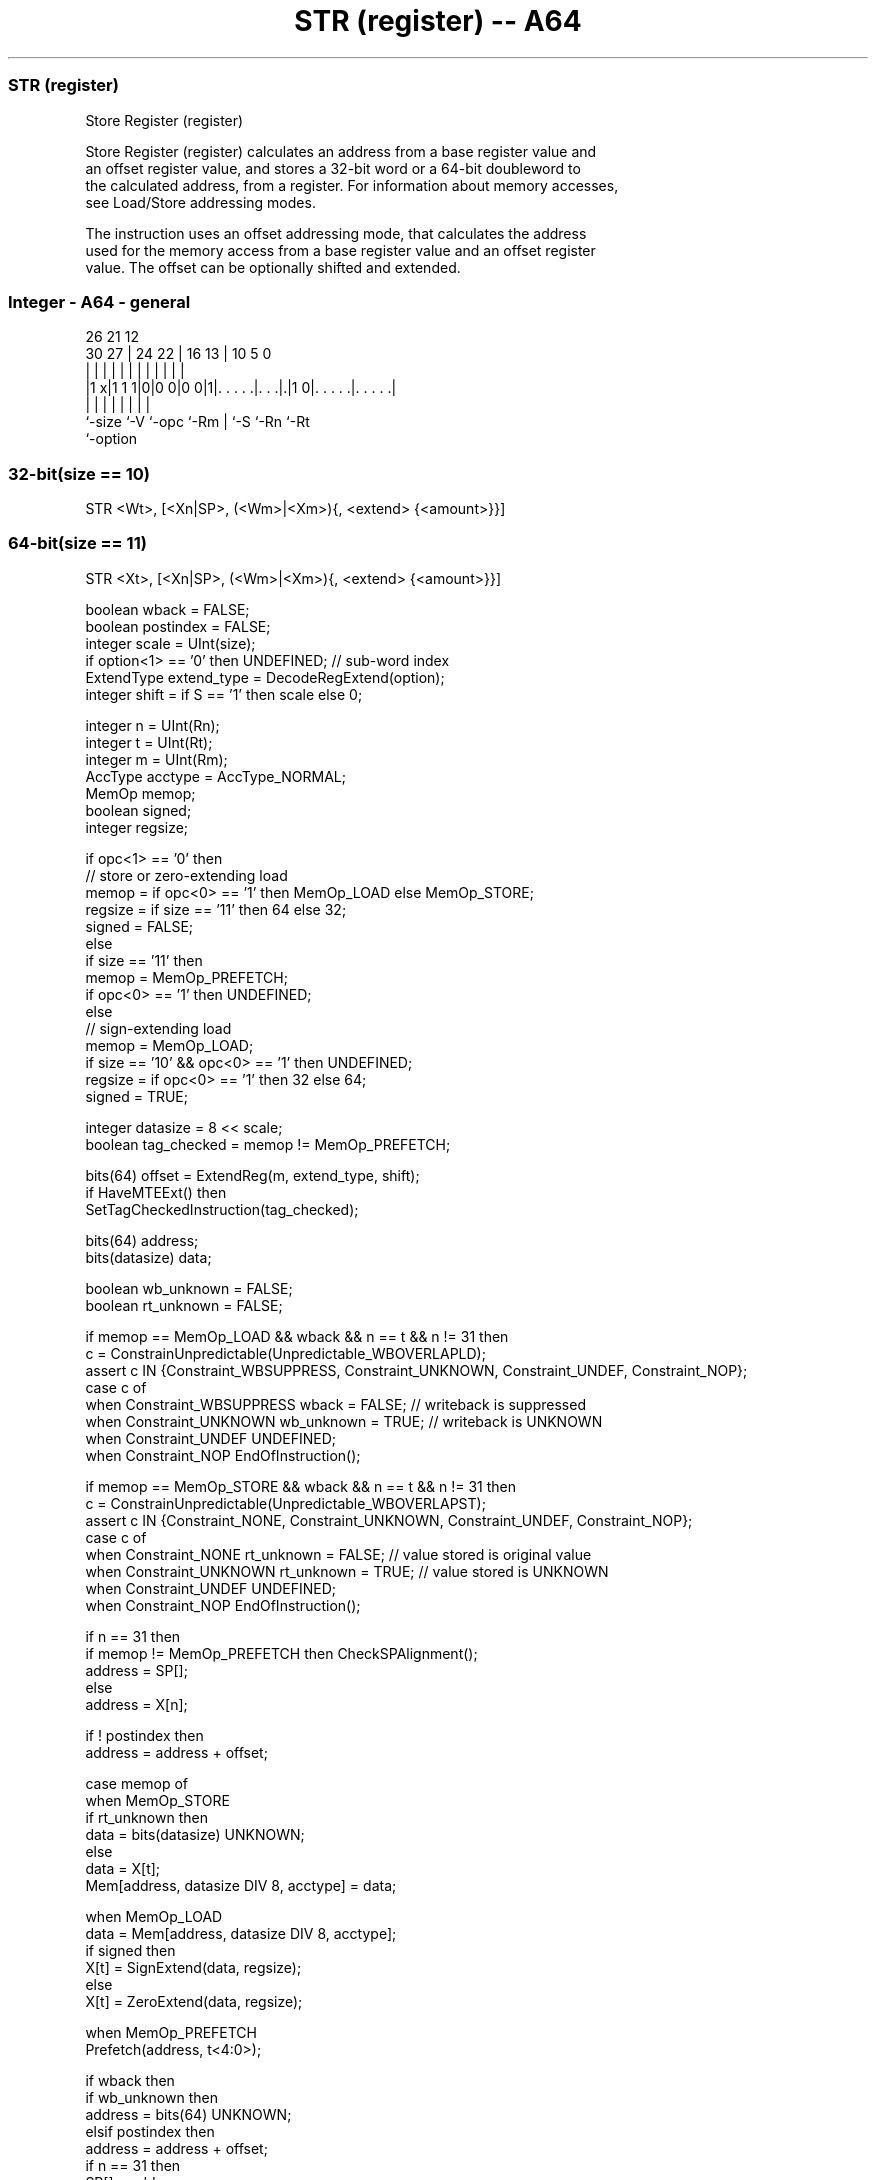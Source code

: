 .nh
.TH "STR (register) -- A64" "7" " "  "instruction" "general"
.SS STR (register)
 Store Register (register)

 Store Register (register) calculates an address from a base register value and
 an offset register value, and stores a 32-bit word or a 64-bit doubleword to
 the calculated address, from a register. For information about memory accesses,
 see Load/Store addressing modes.

 The instruction uses an offset addressing mode, that calculates the address
 used for the memory access from a base register value and an offset register
 value. The offset can be optionally shifted and extended.



.SS Integer - A64 - general
 
                                                                   
                                                                   
             26        21                12                        
     30    27 |  24  22 |        16    13 |  10         5         0
      |     | |   |   | |         |     | |   |         |         |
  |1 x|1 1 1|0|0 0|0 0|1|. . . . .|. . .|.|1 0|. . . . .|. . . . .|
  |         |     |     |         |     |     |         |
  `-size    `-V   `-opc `-Rm      |     `-S   `-Rn      `-Rt
                                  `-option
  
  
 
.SS 32-bit(size == 10)
 
 STR  <Wt>, [<Xn|SP>, (<Wm>|<Xm>){, <extend> {<amount>}}]
.SS 64-bit(size == 11)
 
 STR  <Xt>, [<Xn|SP>, (<Wm>|<Xm>){, <extend> {<amount>}}]
 
 boolean wback = FALSE;
 boolean postindex = FALSE;
 integer scale = UInt(size);
 if option<1> == '0' then UNDEFINED;             // sub-word index
 ExtendType extend_type = DecodeRegExtend(option);
 integer shift = if S == '1' then scale else 0;
 
 integer n = UInt(Rn);
 integer t = UInt(Rt);
 integer m = UInt(Rm);
 AccType acctype = AccType_NORMAL;
 MemOp memop;
 boolean signed;
 integer regsize;
 
 if opc<1> == '0' then
     // store or zero-extending load
     memop = if opc<0> == '1' then MemOp_LOAD else MemOp_STORE;
     regsize = if size == '11' then 64 else 32;
     signed = FALSE;
 else
     if size == '11' then
         memop = MemOp_PREFETCH;
         if opc<0> == '1' then UNDEFINED;
     else
         // sign-extending load
         memop = MemOp_LOAD;
         if size == '10' && opc<0> == '1' then UNDEFINED;
         regsize = if opc<0> == '1' then 32 else 64;
         signed = TRUE;
 
 integer datasize = 8 << scale;
 boolean tag_checked = memop != MemOp_PREFETCH;
 
 bits(64) offset = ExtendReg(m, extend_type, shift);
 if HaveMTEExt() then
     SetTagCheckedInstruction(tag_checked);
 
 bits(64) address;
 bits(datasize) data;
 
 boolean wb_unknown = FALSE;
 boolean rt_unknown = FALSE;
 
 if memop == MemOp_LOAD && wback && n == t && n != 31 then
     c = ConstrainUnpredictable(Unpredictable_WBOVERLAPLD);
     assert c IN {Constraint_WBSUPPRESS, Constraint_UNKNOWN, Constraint_UNDEF, Constraint_NOP};
     case c of
         when Constraint_WBSUPPRESS wback = FALSE;       // writeback is suppressed
         when Constraint_UNKNOWN    wb_unknown = TRUE;   // writeback is UNKNOWN
         when Constraint_UNDEF      UNDEFINED;
         when Constraint_NOP        EndOfInstruction();
 
 if memop == MemOp_STORE && wback && n == t && n != 31 then
     c = ConstrainUnpredictable(Unpredictable_WBOVERLAPST);
     assert c IN {Constraint_NONE, Constraint_UNKNOWN, Constraint_UNDEF, Constraint_NOP};
     case c of
         when Constraint_NONE       rt_unknown = FALSE;  // value stored is original value
         when Constraint_UNKNOWN    rt_unknown = TRUE;   // value stored is UNKNOWN
         when Constraint_UNDEF      UNDEFINED;
         when Constraint_NOP        EndOfInstruction();
 
 if n == 31 then
     if memop != MemOp_PREFETCH then CheckSPAlignment();
     address = SP[];
 else
     address = X[n];
 
 if ! postindex then
     address = address + offset;
 
 case memop of
     when MemOp_STORE
         if rt_unknown then
             data = bits(datasize) UNKNOWN;
         else
             data = X[t];
         Mem[address, datasize DIV 8, acctype] = data;
 
     when MemOp_LOAD
         data = Mem[address, datasize DIV 8, acctype];
         if signed then
             X[t] = SignExtend(data, regsize);
         else
             X[t] = ZeroExtend(data, regsize);
 
     when MemOp_PREFETCH
         Prefetch(address, t<4:0>);
 
 if wback then
     if wb_unknown then
         address = bits(64) UNKNOWN;
     elsif postindex then
         address = address + offset;
     if n == 31 then
         SP[] = address;
     else
         X[n] = address;
 

.SS Assembler Symbols

 <Wt>
  Encoded in Rt
  Is the 32-bit name of the general-purpose register to be transferred, encoded
  in the "Rt" field.

 <Xt>
  Encoded in Rt
  Is the 64-bit name of the general-purpose register to be transferred, encoded
  in the "Rt" field.

 <Xn|SP>
  Encoded in Rn
  Is the 64-bit name of the general-purpose base register or stack pointer,
  encoded in the "Rn" field.

 <Wm>
  Encoded in Rm
  When option<0> is set to 0, is the 32-bit name of the general-purpose index
  register, encoded in the "Rm" field.

 <Xm>
  Encoded in Rm
  When option<0> is set to 1, is the 64-bit name of the general-purpose index
  register, encoded in the "Rm" field.

 <extend>
  Encoded in option
  Is the index extend/shift specifier, defaulting to LSL, and which must be
  omitted for the LSL option when <amount> is omitted.

  option <extend> 
  010    UXTW     
  011    LSL      
  110    SXTW     
  111    SXTX     

 <amount>
  Encoded in S
  For the 32-bit variant: is the index shift amount, optional only when <extend>
  is not LSL. Where it is permitted to be optional, it defaults to #0. It is

  S <amount> 
  0 #0       
  1 #2       

 <amount>
  Encoded in S
  For the 64-bit variant: is the index shift amount, optional only when <extend>
  is not LSL. Where it is permitted to be optional, it defaults to #0. It is

  S <amount> 
  0 #0       
  1 #3       



.SS Operation

 bits(64) offset = ExtendReg(m, extend_type, shift);
 if HaveMTEExt() then
     SetTagCheckedInstruction(tag_checked);
 
 bits(64) address;
 bits(datasize) data;
 
 boolean wb_unknown = FALSE;
 boolean rt_unknown = FALSE;
 
 if memop == MemOp_LOAD && wback && n == t && n != 31 then
     c = ConstrainUnpredictable(Unpredictable_WBOVERLAPLD);
     assert c IN {Constraint_WBSUPPRESS, Constraint_UNKNOWN, Constraint_UNDEF, Constraint_NOP};
     case c of
         when Constraint_WBSUPPRESS wback = FALSE;       // writeback is suppressed
         when Constraint_UNKNOWN    wb_unknown = TRUE;   // writeback is UNKNOWN
         when Constraint_UNDEF      UNDEFINED;
         when Constraint_NOP        EndOfInstruction();
 
 if memop == MemOp_STORE && wback && n == t && n != 31 then
     c = ConstrainUnpredictable(Unpredictable_WBOVERLAPST);
     assert c IN {Constraint_NONE, Constraint_UNKNOWN, Constraint_UNDEF, Constraint_NOP};
     case c of
         when Constraint_NONE       rt_unknown = FALSE;  // value stored is original value
         when Constraint_UNKNOWN    rt_unknown = TRUE;   // value stored is UNKNOWN
         when Constraint_UNDEF      UNDEFINED;
         when Constraint_NOP        EndOfInstruction();
 
 if n == 31 then
     if memop != MemOp_PREFETCH then CheckSPAlignment();
     address = SP[];
 else
     address = X[n];
 
 if ! postindex then
     address = address + offset;
 
 case memop of
     when MemOp_STORE
         if rt_unknown then
             data = bits(datasize) UNKNOWN;
         else
             data = X[t];
         Mem[address, datasize DIV 8, acctype] = data;
 
     when MemOp_LOAD
         data = Mem[address, datasize DIV 8, acctype];
         if signed then
             X[t] = SignExtend(data, regsize);
         else
             X[t] = ZeroExtend(data, regsize);
 
     when MemOp_PREFETCH
         Prefetch(address, t<4:0>);
 
 if wback then
     if wb_unknown then
         address = bits(64) UNKNOWN;
     elsif postindex then
         address = address + offset;
     if n == 31 then
         SP[] = address;
     else
         X[n] = address;


.SS Operational Notes

 
 If PSTATE.DIT is 1, the timing of this instruction is insensitive to the value of the data being loaded or stored.

